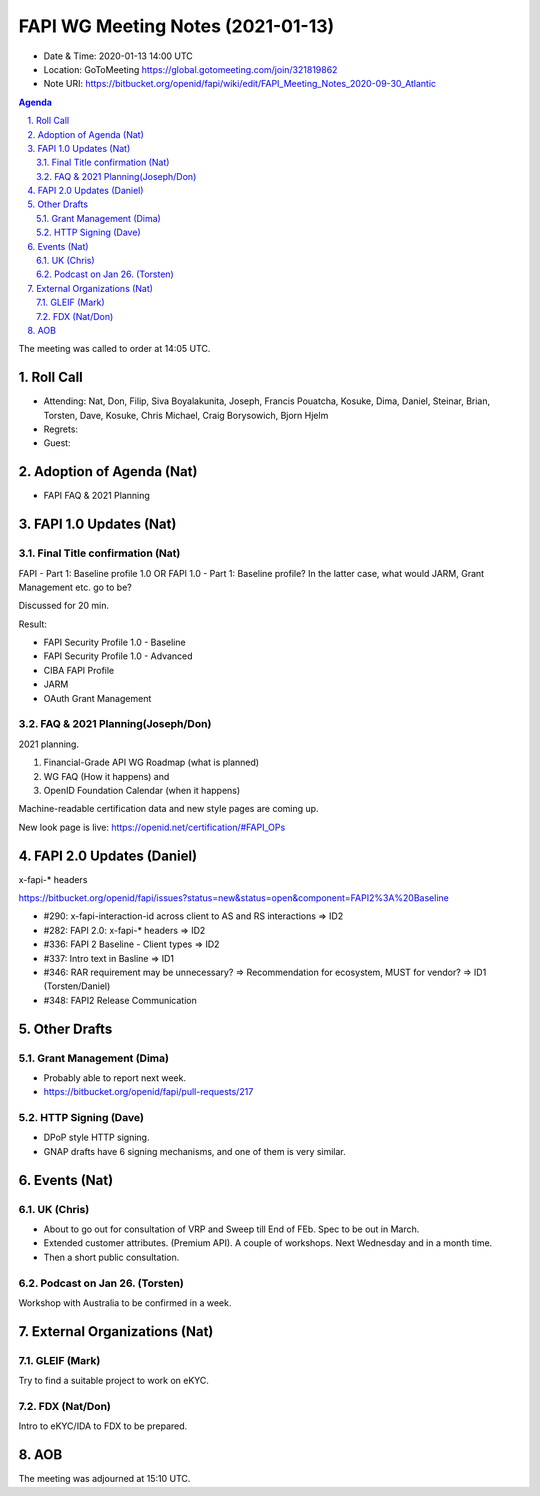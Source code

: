 ============================================
FAPI WG Meeting Notes (2021-01-13) 
============================================
* Date & Time: 2020-01-13 14:00 UTC
* Location: GoToMeeting https://global.gotomeeting.com/join/321819862
* Note URI: https://bitbucket.org/openid/fapi/wiki/edit/FAPI_Meeting_Notes_2020-09-30_Atlantic

.. sectnum:: 
   :suffix: .

.. contents:: Agenda

The meeting was called to order at 14:05 UTC. 

Roll Call 
===========
* Attending: Nat, Don, Filip, Siva Boyalakunita, Joseph, Francis Pouatcha, Kosuke, Dima, Daniel, Steinar, Brian, Torsten, Dave, Kosuke, Chris Michael, Craig Borysowich, Bjorn Hjelm
* Regrets: 
* Guest: 

Adoption of Agenda (Nat)
===========================
* FAPI FAQ & 2021 Planning

FAPI 1.0 Updates (Nat)
===================================
Final Title confirmation (Nat)
--------------------------------
FAPI - Part 1: Baseline profile 1.0 OR FAPI 1.0 - Part 1: Baseline profile? 
In the latter case, what would JARM, Grant Management etc. go to be? 

Discussed for 20 min. 

Result: 

* FAPI Security Profile 1.0 - Baseline
* FAPI Security Profile 1.0 - Advanced
* CIBA FAPI Profile
* JARM
* OAuth Grant Management

FAQ & 2021 Planning(Joseph/Don)
--------------------------------
2021 planning. 

1. Financial-Grade API WG Roadmap (what is planned) 
2. WG FAQ (How it happens) and 
3. OpenID Foundation Calendar (when it happens)

Machine-readable certification data and new style pages are coming up. 

New look page is live: https://openid.net/certification/#FAPI_OPs

FAPI 2.0 Updates (Daniel)
===========================
x-fapi-* headers

https://bitbucket.org/openid/fapi/issues?status=new&status=open&component=FAPI2%3A%20Baseline

* #290: x-fapi-interaction-id across client to AS and RS interactions => ID2
* #282: FAPI 2.0: x-fapi-* headers => ID2
* #336: FAPI 2 Baseline - Client types => ID2
* #337: Intro text in Basline => ID1
* #346: RAR requirement may be unnecessary? => Recommendation for ecosystem, MUST for vendor? => ID1 (Torsten/Daniel)
* #348: FAPI2 Release Communication

Other Drafts
===============
Grant Management (Dima)
----------------------------
* Probably able to report next week. 
* https://bitbucket.org/openid/fapi/pull-requests/217


HTTP Signing (Dave)
----------------------
* DPoP style HTTP signing. 
* GNAP drafts have 6 signing mechanisms, and one of them is very similar. 


Events (Nat)
======================
UK (Chris)
-----------------
* About to go out for consultation of VRP and Sweep till End of FEb. Spec to be out in March. 
* Extended customer attributes. (Premium API). A couple of workshops. Next Wednesday and in a month time. 
* Then a short public consultation. 

Podcast on Jan 26. (Torsten)
--------------------------------

Workshop with Australia to be confirmed in a week. 

External Organizations (Nat)
================================

GLEIF (Mark)
-----------------
Try to find a suitable project to work on eKYC. 

FDX (Nat/Don)
-----------------
Intro to eKYC/IDA to FDX to be prepared. 


AOB
==========================


The meeting was adjourned at 15:10 UTC.